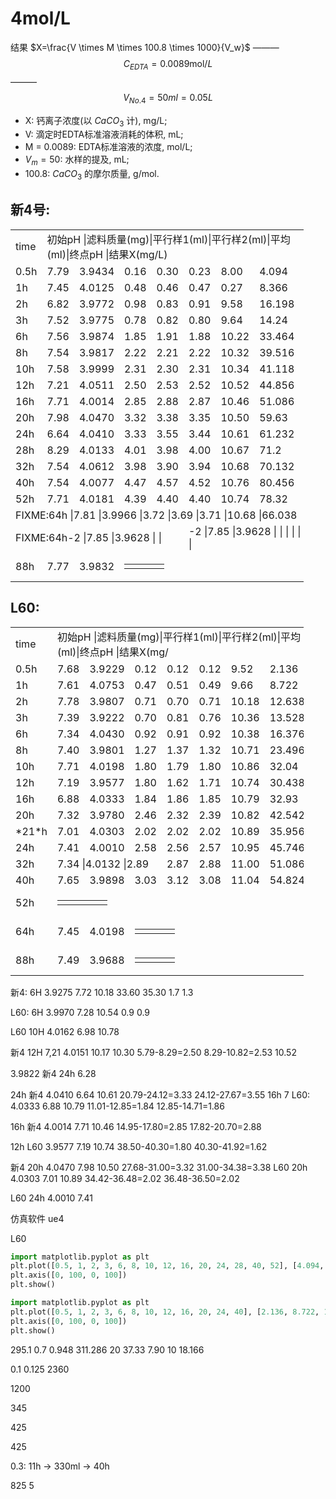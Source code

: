 * 4mol/L
结果 $X=\frac{V \times M \times 100.8 \times 1000}{V_w}$ --------- \[C_{EDTA} = 0.0089 \text{mol}/L\] --------- \[V_{No.4} = 50 ml = 0.05L\]
- X: 钙离子浓度(以 $CaCO_3$ 计), mg/L;
- V: 滴定时EDTA标准溶液消耗的体积, mL;
- M = 0.0089: EDTA标准溶液的浓度, mol/L;
- $V_m = 50$: 水样的提及, mL;
- 100.8: $CaCO_{3}$ 的摩尔质量, g/mol.
** 新4号:
+--------+--------+-----------+----------+----------+--------+--------+--------------+
|time    |初始pH   |滤料质量(mg)|平行样1(ml)|平行样2(ml)|平均(ml)|终点pH   |结果X(mg/L)    |
+--------+--------+-----------+----------+----------+--------+--------+--------------+
|0.5h    |7.79    |3.9434     |0.16      |0.30      |0.23    |8.00    |4.094         |
+--------+--------+-----------+----------+----------+--------+--------+--------------+
|1h      |7.45    |4.0125     |0.48      |0.46      |0.47    |0.27    |8.366         |
+--------+--------+-----------+----------+----------+--------+--------+--------------+
|2h      |6.82    |3.9772     |0.98      |0.83      |0.91    |9.58    |16.198        |
+--------+--------+-----------+----------+----------+--------+--------+--------------+
|3h      |7.52    |3.9775     |0.78      |0.82      |0.80    |9.64    |14.24         |
+--------+--------+-----------+----------+----------+--------+--------+--------------+
|6h      |7.56    |3.9874     |1.85      |1.91      |1.88    |10.22   |33.464        |
+--------+--------+-----------+----------+----------+--------+--------+--------------+
|8h      |7.54    |3.9817     |2.22      |2.21      |2.22    |10.32   |39.516        |
+--------+--------+-----------+----------+----------+--------+--------+--------------+
|10h     |7.58    |3.9999     |2.31      |2.30      |2.31    |10.34   |41.118        |
+--------+--------+-----------+----------+----------+--------+--------+--------------+
|12h     |7.21    |4.0511     |2.50      |2.53      |2.52    |10.52   |44.856        |
+--------+--------+-----------+----------+----------+--------+--------+--------------+
|16h     |7.71    |4.0014     |2.85      |2.88      |2.87    |10.46   |51.086        |
+--------+--------+-----------+----------+----------+--------+--------+--------------+
|20h     |7.98    |4.0470     |3.32      |3.38      |3.35    |10.50   |59.63         |
+--------+--------+-----------+----------+----------+--------+--------+--------------+
|24h     |6.64    |4.0410     |3.33      |3.55      |3.44    |10.61   |61.232        |
+--------+--------+-----------+----------+----------+--------+--------+--------------+
|28h     |8.29    |4.0133     |4.01      |3.98      |4.00    |10.67   |71.2          |
+--------+--------+-----------+----------+----------+--------+--------+--------------+
|32h     |7.54    |4.0612     |3.98      |3.90      |3.94    |10.68   |70.132        |
+--------+--------+-----------+----------+----------+--------+--------+--------------+
|40h     |7.54    |4.0077     |4.47      |4.57      |4.52    |10.76   |80.456        |
+--------+--------+-----------+----------+----------+--------+--------+--------------+
|52h     |7.71    |4.0181     |4.39      |4.40      |4.40    |10.74   |78.32         |
+--------+--------+-----------+----------+----------+--------+--------+--------------+
|FIXME:64h     |7.81    |3.9966     |3.72      |3.69      |3.71    |10.68   |66.038        |
+--------+--------+-----------+----------+----------+--------+--------+--------------+
|FIXME:64h-2     |7.85    |3.9628     |      |      |    |   |        |
+--------+--------+-----------+----------+----------+--------+--------+--------------+
|88h     |7.77    |3.9832     |      |      |    |   |         |
+--------+--------+-----------+----------+----------+--------+--------+--------------+

** L60:
+--------+--------+-----------+----------+----------+--------+--------+--------------+
|time    |初始pH   |滤料质量(mg)|平行样1(ml)|平行样2(ml)|平均(ml)|终点pH   |结果X(mg/L)    |
+--------+--------+-----------+----------+----------+--------+--------+--------------+
|0.5h    |7.68    |3.9229     |0.12      |0.12      |0.12    |9.52    |2.136         |
+--------+--------+-----------+----------+----------+--------+--------+--------------+
|1h      |7.61    |4.0753     |0.47      |0.51      |0.49    |9.66    |8.722         |
+--------+--------+-----------+----------+----------+--------+--------+--------------+
|2h      |7.78    |3.9807     |0.71      |0.70      |0.71    |10.18   |12.638        |
+--------+--------+-----------+----------+----------+--------+--------+--------------+
|3h      |7.39    |3.9222     |0.70      |0.81      |0.76    |10.36   |13.528        |
+--------+--------+-----------+----------+----------+--------+--------+--------------+
|6h      |7.34    |4.0430     |0.92      |0.91      |0.92    |10.38   |16.376        |
+--------+--------+-----------+----------+----------+--------+--------+--------------+
|8h      |7.40    |3.9801     |1.27      |1.37      |1.32    |10.71   |23.496        |
+--------+--------+-----------+----------+----------+--------+--------+--------------+
|10h     |7.71    |4.0198     |1.80      |1.79      |1.80    |10.86   |32.04         |
+--------+--------+-----------+----------+----------+--------+--------+--------------+
|12h     |7.19    |3.9577     |1.80      |1.62      |1.71    |10.74   |30.438        |
+--------+--------+-----------+----------+----------+--------+--------+--------------+
|16h     |6.88    |4.0333     |1.84      |1.86      |1.85    |10.79   |32.93         |
+--------+--------+-----------+----------+----------+--------+--------+--------------+
|20h     |7.32    |3.9780     |2.46      |2.32      |2.39    |10.82   |42.542        |
+--------+--------+-----------+----------+----------+--------+--------+--------------+
|*21*h   |7.01    |4.0303     |2.02      |2.02      |2.02    |10.89   |35.956        |
+--------+--------+-----------+----------+----------+--------+--------+--------------+
|24h     |7.41    |4.0010     |2.58      |2.56      |2.57    |10.95   |45.746        |
+--------+--------+-----------+----------+----------+--------+--------+--------------+
|32h     |7.34     |4.0132     |2.89     |2.87      |2.88    |11.00   |51.086        |
+--------+--------+-----------+----------+----------+--------+--------+--------------+
|40h     |7.65    |3.9898     |3.03      |3.12      |3.08    |11.04   |54.824        |
+--------+--------+-----------+----------+----------+--------+--------+--------------+
|52h     |    |     |      |      |    |   |        |
+--------+--------+-----------+----------+----------+--------+--------+--------------+
|64h     |7.45    |4.0198     |      |      |    |   |        |
+--------+--------+-----------+----------+----------+--------+--------+--------------+
|88h     |7.49    |3.9688     |      |      |    |   |        |
+--------+--------+-----------+----------+----------+--------+--------+--------------+


新4: 6H 3.9275 7.72 10.18 33.60 35.30 1.7 1.3

L60: 6H 3.9970 7.28 10.54 0.9 0.9

L60 10H 4.0162 6.98 10.78

新4 12H 7,21  4.0151 10.17 10.30 5.79-8.29=2.50 8.29-10.82=2.53 10.52

3.9822 新4 24h 6.28

24h 新4 4.0410 6.64 10.61 20.79-24.12=3.33 24.12-27.67=3.55
16h 7 L60: 4.0333  6.88 10.79 11.01-12.85=1.84 12.85-14.71=1.86

16h 新4 4.0014 7.71 10.46 14.95-17.80=2.85 17.82-20.70=2.88

12h L60 3.9577 7.19 10.74 38.50-40.30=1.80 40.30-41.92=1.62

新4 20h 4.0470 7.98 10.50 27.68-31.00=3.32 31.00-34.38=3.38
L60 20h 4.0303 7.01 10.89 34.42-36.48=2.02 36.48-36.50=2.02

L60 24h 4.0010 7.41

仿真软件 ue4

L60

#+BEGIN_SRC python
import matplotlib.pyplot as plt
plt.plot([0.5, 1, 2, 3, 6, 8, 10, 12, 16, 20, 24, 28, 40, 52], [4.094, 8.366, 16.198, 14.24, 33.364, 39.516, 41.118, 44.856, 51.086, 59.63, 61.232, 71.2, 80.456, 78.32], 'ro')
plt.axis([0, 100, 0, 100])
plt.show()
#+END_SRC

#+RESULTS:
: None

#+begin_src python
import matplotlib.pyplot as plt
plt.plot([0.5, 1, 2, 3, 6, 8, 10, 12, 16, 20, 24, 40], [2.136, 8.722, 12.638, 13.528, 16.376, 23.496, 32.04, 30.438, 32.93, 35.956, 45.746, 54.824], 'ro')
plt.axis([0, 100, 0, 100])
plt.show()
#+END_SRC

#+RESULTS:
: None

295.1
0.7 0.948 311.286
20 37.33 7.90
10 18.166

0.1 0.125 2360


1200

345

425

425

0.3: 11h -> 330ml -> 40h

825 5
